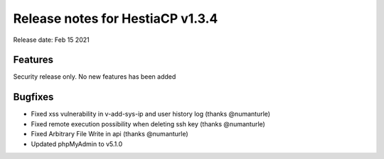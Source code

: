 *********************************
Release notes for HestiaCP v1.3.4
*********************************

Release date: Feb 15 2021


########
Features
########

Security release only. No new features has been added

########
Bugfixes
########

- Fixed xss vulnerability in v-add-sys-ip and user history log (thanks @numanturle)
- Fixed remote execution possibility when deleting ssh key (thanks @numanturle)
- Fixed Arbitrary File Write in api (thanks @numanturle)
- Updated phpMyAdmin to v5.1.0
